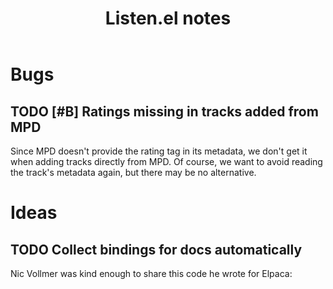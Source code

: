 #+TITLE: Listen.el notes

* Bugs

** TODO [#B] Ratings missing in tracks added from MPD
:LOGBOOK:
- State "TODO"       from              [2024-03-09 Sat 02:05]
:END:

Since MPD doesn't provide the rating tag in its metadata, we don't get it when adding tracks directly from MPD.  Of course, we want to avoid reading the track's metadata again, but there may be no alternative.

* Ideas

** TODO Collect bindings for docs automatically
:LOGBOOK:
- State "TODO"       from              [2024-03-13 Wed 22:35]
:END:

Nic Vollmer was kind enough to share this code he wrote for Elpaca:

#+begin_src emacs-lisp :lexical t :exports results :results table
(with-temp-buffer
  (require 'elpaca-process)
  (let ((program `(with-temp-buffer
                    (setq load-prefer-newer t)
                    (require 'elpaca-ui)
                    (describe-map-tree elpaca-ui-mode-map)
                    (princ (buffer-substring-no-properties (point-min) (point-max)))))
        print-level print-circle print-length)
    (insert
     (elpaca-process-output "emacs" "-Q" "-L" ".." "--batch" "--eval" (pp-to-string program))))
  (goto-char (point-min))
  (let (rows)
    (while (re-search-forward "elpaca" nil 'noerror)
      (push (split-string (buffer-substring-no-properties
                           (line-beginning-position) (line-end-position))
                          "\t+")
            rows))
    (setq rows (mapcar (lambda (it)
                         (append
                          (list (car (split-string
                                      (documentation (intern (cadr it)))
                                      "\n")))
                          it))
                       rows))
    (setq rows (cl-sort (mapcar #'nreverse rows) #'string< :key #'cadr))
    (push 'hline rows)
    (push (list "Command" "Binding" "Description") rows)
    rows))
#+end_src

